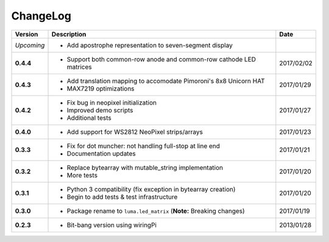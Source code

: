 ChangeLog
---------

+------------+----------------------------------------------------------------------+------------+
| Version    | Description                                                          | Date       |
+============+======================================================================+============+
| *Upcoming* | * Add apostrophe representation to seven-segment display             |            |
+------------+----------------------------------------------------------------------+------------+
| **0.4.4**  | * Support both common-row anode and common-row cathode LED matrices  | 2017/02/02 |
+------------+----------------------------------------------------------------------+------------+
| **0.4.3**  | * Add translation mapping to accomodate Pimoroni's 8x8 Unicorn HAT   | 2017/01/29 |
|            | * MAX7219 optimizations                                              |            |
+------------+----------------------------------------------------------------------+------------+
| **0.4.2**  | * Fix bug in neopixel initialization                                 | 2017/01/27 |
|            | * Improved demo scripts                                              |            |
|            | * Additional tests                                                   |            |
+------------+----------------------------------------------------------------------+------------+
| **0.4.0**  | * Add support for WS2812 NeoPixel strips/arrays                      | 2017/01/23 |
+------------+----------------------------------------------------------------------+------------+
| **0.3.3**  | * Fix for dot muncher: not handling full-stop at line end            | 2017/01/21 |
|            | * Documentation updates                                              |            |
+------------+----------------------------------------------------------------------+------------+
| **0.3.2**  | * Replace bytearray with mutable_string implementation               | 2017/01/20 |
|            | * More tests                                                         |            |
+------------+----------------------------------------------------------------------+------------+
| **0.3.1**  | * Python 3 compatibility (fix exception in bytearray creation)       | 2017/01/20 |
|            | * Begin to add tests & test infrastructure                           |            |
+------------+----------------------------------------------------------------------+------------+
| **0.3.0**  | * Package rename to ``luma.led_matrix`` (**Note:** Breaking changes) | 2017/01/19 |
+------------+----------------------------------------------------------------------+------------+
| **0.2.3**  | * Bit-bang version using wiringPi                                    | 2013/01/28 |
+------------+----------------------------------------------------------------------+------------+
